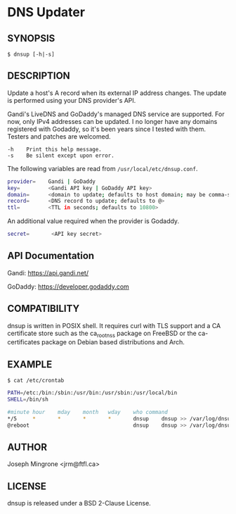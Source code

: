 * DNS Updater

** SYNOPSIS
   =$ dnsup [-h|-s]=

** DESCRIPTION
   Update a host's A record when its external IP address changes.  The update is
   performed using your DNS provider's API.

   Gandi's LiveDNS and GoDaddy's managed DNS service are supported.  For now,
   only IPv4 addresses can be updated.  I no longer have any domains registered
   with Godaddy, so it's been years since I tested with them.  Testers and
   patches are welcomed.
#+BEGIN_EXAMPLE
   -h    Print this help message.
   -s    Be silent except upon error.
#+END_EXAMPLE

   The following variables are read from =/usr/local/etc/dnsup.conf=.

#+BEGIN_SRC sh
  provider=    Gandi | GoDaddy
  key=         <Gandi API key | GoDaddy API key>
  domain=      <domain to update; defaults to host domain; may be comma-separated list>
  record=      <DNS record to update; defaults to @>
  ttl=         <TTL in seconds; defaults to 10800>
#+END_SRC

   An additional value required when the provider is Godaddy.

#+BEGIN_SRC sh
  secret=       <API key secret>
#+END_SRC

** API Documentation

   Gandi: https://api.gandi.net/
   
   GoDaddy: https://developer.godaddy.com

** COMPATIBILITY
   dnsup is written in POSIX shell.  It requires curl with TLS support and a CA
   certificate store such as the ca_root_nss package on FreeBSD or the
   ca-certificates package on Debian based distributions and Arch.

** EXAMPLE
~$ cat /etc/crontab~
#+BEGIN_SRC sh
PATH=/etc:/bin:/sbin:/usr/bin:/usr/sbin:/usr/local/bin
SHELL=/bin/sh

#minute	hour	mday	month	wday	who	command
*/5     *       *       *       *       dnsup    dnsup >> /var/log/dnsup.log 2>&1
@reboot                                 dnsup    dnsup >> /var/log/dnsup.log 2>&1
#+END_SRC

** AUTHOR
   Joseph Mingrone <jrm@ftfl.ca>

** LICENSE
   dnsup is released under a BSD 2-Clause License.